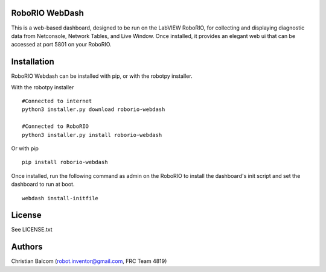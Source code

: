 RoboRIO WebDash
===============

This is a web-based dashboard, designed to be run on the LabVIEW RoboRIO, for
collecting and displaying diagnostic data from Netconsole, Network Tables, and
Live Window. Once installed, it provides an elegant web ui that can be accessed
at port 5801 on your RoboRIO.

Installation
============

RoboRIO Webdash can be installed with pip, or with the robotpy installer.

With the robotpy installer
::

   #Connected to internet
   python3 installer.py download roborio-webdash

   #Connected to RoboRIO
   python3 installer.py install roborio-webdash

Or with pip
::

   pip install roborio-webdash

Once installed, run the following command as admin on the RoboRIO to install the dashboard's init script and set the dashboard to run at boot.

::

   webdash install-initfile

License
=======

See LICENSE.txt

Authors
=======

Christian Balcom (robot.inventor@gmail.com, FRC Team 4819)